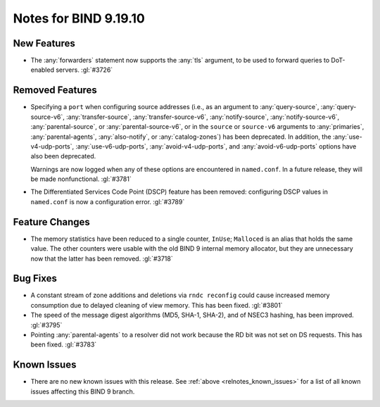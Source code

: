 .. Copyright (C) Internet Systems Consortium, Inc. ("ISC")
..
.. SPDX-License-Identifier: MPL-2.0
..
.. This Source Code Form is subject to the terms of the Mozilla Public
.. License, v. 2.0.  If a copy of the MPL was not distributed with this
.. file, you can obtain one at https://mozilla.org/MPL/2.0/.
..
.. See the COPYRIGHT file distributed with this work for additional
.. information regarding copyright ownership.

Notes for BIND 9.19.10
----------------------

New Features
~~~~~~~~~~~~

- The :any:`forwarders` statement now supports the :any:`tls` argument,
  to be used to forward queries to DoT-enabled servers. :gl:`#3726`

Removed Features
~~~~~~~~~~~~~~~~

- Specifying a ``port`` when configuring source addresses (i.e., as an
  argument to :any:`query-source`, :any:`query-source-v6`,
  :any:`transfer-source`, :any:`transfer-source-v6`,
  :any:`notify-source`, :any:`notify-source-v6`, :any:`parental-source`,
  or :any:`parental-source-v6`, or in the ``source`` or ``source-v6``
  arguments to :any:`primaries`, :any:`parental-agents`,
  :any:`also-notify`, or :any:`catalog-zones`) has been deprecated. In
  addition, the :any:`use-v4-udp-ports`, :any:`use-v6-udp-ports`,
  :any:`avoid-v4-udp-ports`, and :any:`avoid-v6-udp-ports` options have
  also been deprecated.

  Warnings are now logged when any of these options are encountered in
  ``named.conf``. In a future release, they will be made nonfunctional.
  :gl:`#3781`

- The Differentiated Services Code Point (DSCP) feature has been
  removed: configuring DSCP values in ``named.conf`` is now a
  configuration error. :gl:`#3789`

Feature Changes
~~~~~~~~~~~~~~~

- The memory statistics have been reduced to a single counter,
  ``InUse``; ``Malloced`` is an alias that holds the same value. The
  other counters were usable with the old BIND 9 internal memory
  allocator, but they are unnecessary now that the latter has been
  removed. :gl:`#3718`

Bug Fixes
~~~~~~~~~

- A constant stream of zone additions and deletions via ``rndc
  reconfig`` could cause increased memory consumption due to delayed
  cleaning of view memory. This has been fixed. :gl:`#3801`

- The speed of the message digest algorithms (MD5, SHA-1, SHA-2), and of
  NSEC3 hashing, has been improved. :gl:`#3795`

- Pointing :any:`parental-agents` to a resolver did not work because the
  RD bit was not set on DS requests. This has been fixed. :gl:`#3783`

Known Issues
~~~~~~~~~~~~

- There are no new known issues with this release. See :ref:`above
  <relnotes_known_issues>` for a list of all known issues affecting this
  BIND 9 branch.
